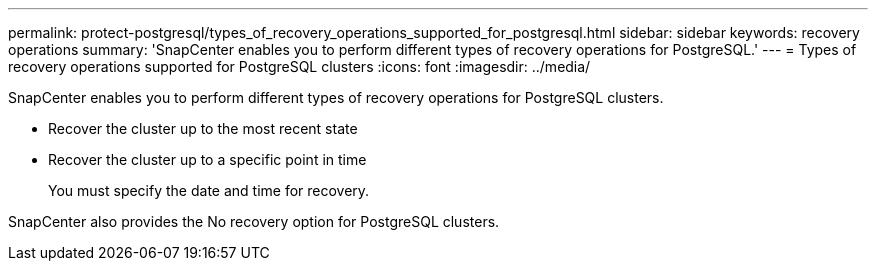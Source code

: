 ---
permalink: protect-postgresql/types_of_recovery_operations_supported_for_postgresql.html
sidebar: sidebar
keywords: recovery operations
summary: 'SnapCenter enables you to perform different types of recovery operations for PostgreSQL.'
---
= Types of recovery operations supported for PostgreSQL clusters
:icons: font
:imagesdir: ../media/

[.lead]
SnapCenter enables you to perform different types of recovery operations for PostgreSQL clusters.

* Recover the cluster up to the most recent state
* Recover the cluster up to a specific point in time
+
You must specify the date and time for recovery.

SnapCenter also provides the No recovery option for PostgreSQL clusters.
